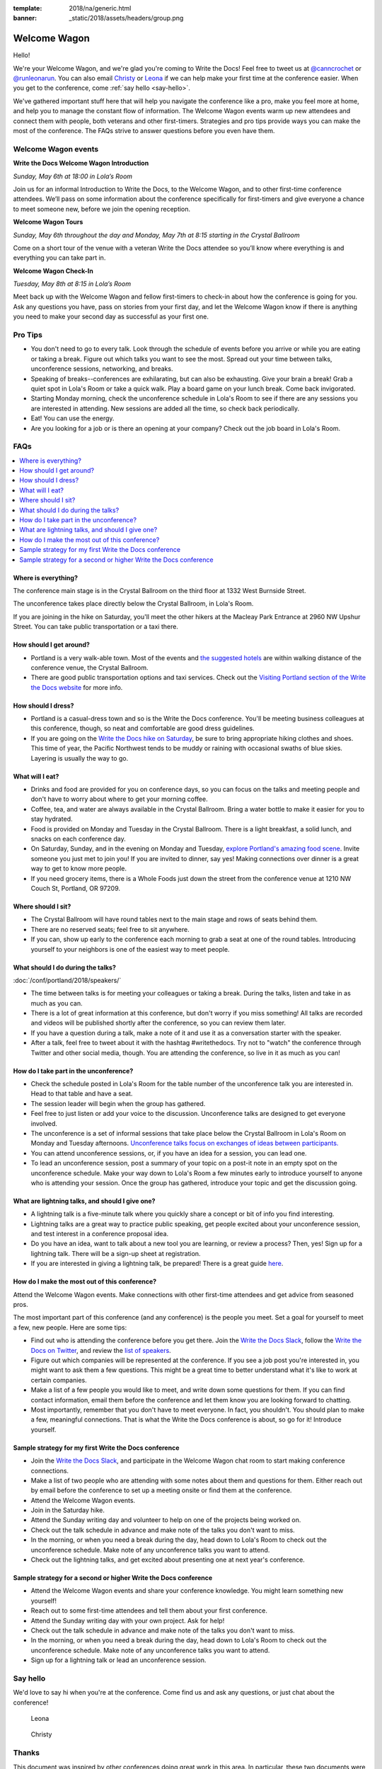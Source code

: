 :template: 2018/na/generic.html
:banner: _static/2018/assets/headers/group.png

Welcome Wagon
=============

Hello!

We're your Welcome Wagon, and we're glad you're coming to Write the Docs!
Feel free to tweet us at `@canncrochet <https://twitter.com/canncrochet>`__ or `@runleonarun <https://twitter.com/runleonarun>`__.
You can also email `Christy <mailto:canncrochet@gmail.com>`__ or `Leona <mailto:leona.campbell@jivesoftware.com>`__ if we can help make your first time at the conference easier. When you get to the conference, come :ref:`say hello <say-hello>`.

We've gathered important stuff here that will help you navigate the conference like a pro, make you feel more at home, and help you to manage the constant flow of information.
The Welcome Wagon events warm up new attendees and connect them with people, both veterans and other first-timers.
Strategies and pro tips provide ways you can make the most of the conference. The FAQs strive to answer questions before you even have them.

Welcome Wagon events
--------------------

**Write the Docs Welcome Wagon Introduction**

*Sunday, May 6th at 18:00 in Lola’s Room*

Join us for an informal Introduction to Write the Docs, to the Welcome Wagon, and to other first-time conference attendees. We’ll pass on some information about the conference specifically for first-timers and give everyone a chance to meet someone new, before we join the opening reception.

**Welcome Wagon Tours**

*Sunday, May 6th throughout the day and Monday, May 7th at 8:15 starting in the Crystal Ballroom*

Come on a short tour of the venue with a veteran Write the Docs attendee so you’ll know where everything is and everything you can take part in.

**Welcome Wagon Check-In**

*Tuesday, May 8th at 8:15 in Lola’s Room*

Meet back up with the Welcome Wagon and fellow first-timers to check-in about how the conference is going for you. Ask any questions you have, pass on stories from your first day, and let the Welcome Wagon know if there is anything you need to make your second day as successful as your first one.

Pro Tips
--------

-  You don't need to go to every talk. Look through the schedule of events before you arrive or while you are eating or taking a break. Figure out which talks you want to see the most. Spread out your time between talks, unconference sessions, networking, and breaks.

-  Speaking of breaks--conferences are exhilarating, but can also be exhausting. Give your brain a break! Grab a quiet spot in Lola's Room or take a quick walk. Play a board game on your lunch break. Come back invigorated.

-  Starting Monday morning, check the unconference schedule in Lola's Room to see if there are any sessions you are interested in attending. New sessions are added all the time, so check back periodically.

-  Eat! You can use the energy.

-  Are you looking for a job or is there an opening at your company? Check out the job board in Lola's Room.

FAQs
----

.. contents::
   :local:

Where is everything?
~~~~~~~~~~~~~~~~~~~~

The conference main stage is in the Crystal Ballroom on the third floor at 1332 West Burnside Street.

The unconference takes place directly below the Crystal Ballroom, in Lola's Room.

If you are joining in the hike on Saturday, you'll meet the other hikers at the Macleay Park Entrance at 2960 NW Upshur Street. You can take public transportation or a taxi there.

How should I get around?
~~~~~~~~~~~~~~~~~~~~~~~~

-  Portland is a very walk-able town. Most of the events and `the suggested hotels <http://www.writethedocs.org/conf/portland/2018/visiting/>`__ are within walking distance of the conference venue, the Crystal Ballroom.

-  There are good public transportation options and taxi services. Check out the `Visiting Portland section of the Write the Docs website <http://www.writethedocs.org/conf/portland/2018/visiting/>`__ for more info.

How should I dress?
~~~~~~~~~~~~~~~~~~~

-  Portland is a casual-dress town and so is the Write the Docs conference. You'll be meeting business colleagues at this conference, though, so neat and comfortable are good dress guidelines.

-  If you are going on the `Write the Docs hike on Saturday <http://www.writethedocs.org/conf/portland/2018/hike/>`__, be sure
   to bring appropriate hiking clothes and shoes. This time of year, the Pacific Northwest tends to be muddy or raining with occasional swaths of blue skies. Layering is usually the way to go.

What will I eat?
~~~~~~~~~~~~~~~~

-  Drinks and food are provided for you on conference days, so you can focus on the talks and meeting people and don't have to worry about where to get your morning coffee.
-  Coffee, tea, and water are always available in the Crystal Ballroom. Bring a water bottle to make it easier for you to stay hydrated.
-  Food is provided on Monday and Tuesday in the Crystal Ballroom. There is a light breakfast, a solid lunch, and snacks on each conference day.
-  On Saturday, Sunday, and in the evening on Monday and Tuesday, `explore Portland's amazing food scene <http://www.writethedocs.org/conf/portland/2018/visiting/>`__. Invite someone you just met to join you! If you are invited to dinner, say yes! Making connections over dinner is a great way to get to know more people.
-  If you need grocery items, there is a Whole Foods just down the street from the conference venue at 1210 NW Couch St, Portland, OR 97209.

Where should I sit?
~~~~~~~~~~~~~~~~~~~

-  The Crystal Ballroom will have round tables next to the main stage and rows of seats behind them.
-  There are no reserved seats; feel free to sit anywhere.
-  If you can, show up early to the conference each morning to grab a seat at one of the round tables. Introducing yourself to your neighbors is one of the easiest way to meet people.

What should I do during the talks?
~~~~~~~~~~~~~~~~~~~~~~~~~~~~~~~~~~

:doc:`/conf/portland/2018/speakers/`

-  The time between talks is for meeting your colleagues or taking a break. During the talks, listen and take in as much as you can.
-  There is a lot of great information at this conference, but don't worry if you miss something! All talks are recorded and videos will be published shortly after the conference, so you can review them later.
-  If you have a question during a talk, make a note of it and use it as a conversation starter with the speaker.
-  After a talk, feel free to tweet about it with the hashtag #writethedocs. Try not to "watch" the conference through Twitter and other social media, though. You are attending the conference, so live in it as much as you can!

How do I take part in the unconference?
~~~~~~~~~~~~~~~~~~~~~~~~~~~~~~~~~~~~~~~~~~~

-  Check the schedule posted in Lola's Room for the table number of the unconference talk you are interested in. Head to that table and have a seat.
-  The session leader will begin when the group has gathered.
-  Feel free to just listen or add your voice to the discussion. Unconference talks are designed to get everyone involved.
-  The unconference is a set of informal sessions that take place below the Crystal Ballroom in Lola's Room on Monday and Tuesday afternoons. `Unconference talks focus on exchanges of ideas between participants. <http://www.writethedocs.org/conf/portland/2018/unconference/>`__
-  You can attend unconference sessions, or, if you have an idea for a session, you can lead one.
-  To lead an unconference session, post a summary of your topic on a post-it note in an empty spot on the unconference schedule. Make your way down to Lola's Room a few minutes early to introduce yourself to anyone who is attending your session. Once the group has gathered, introduce your topic and get the discussion going.

What are lightning talks, and should I give one?
~~~~~~~~~~~~~~~~~~~~~~~~~~~~~~~~~~~~~~~~~~~~~~~~

-  A lightning talk is a five-minute talk where you quickly share a concept or bit of info you find interesting.
-  Lightning talks are a great way to practice public speaking, get people excited about your unconference session, and test interest in a conference proposal idea.
-  Do you have an idea, want to talk about a new tool you are learning, or review a process? Then, yes! Sign up for a lightning talk. There will be a sign-up sheet at registration.
-  If you are interested in giving a lightning talk, be prepared! There is a great guide `here <http://www.writethedocs.org/conf/portland/2018/lightning-talks/?highlight=re>`__.

How do I make the most out of this conference?
~~~~~~~~~~~~~~~~~~~~~~~~~~~~~~~~~~~~~~~~~~~~~~

Attend the Welcome Wagon events. Make connections with other first-time attendees and get advice from seasoned pros.

The most important part of this conference (and any conference) is the people you meet. Set a goal for yourself to meet a few, new people. Here are some tips:

-  Find out who is attending the conference before you get there. Join the `Write the Docs Slack <http://slack.writethedocs.org/>`__, follow the `Write the Docs on Twitter <https://twitter.com/writethedocs>`__,
   and review the `list of speakers <http://www.writethedocs.org/conf/portland/2018/speakers/>`__.
-  Figure out which companies will be represented at the conference. If you see a job post you're interested in, you might want to ask them a few questions. This might be a great time to better understand what it's like to work at certain companies.
-  Make a list of a few people you would like to meet, and write down some questions for them. If you can find contact information, email them before the conference and let them know you are looking forward to chatting.
-  Most importantly, remember that you don't have to meet everyone. In fact, you shouldn't. You should plan to make a few, meaningful connections. That is what the Write the Docs conference is about, so go for it! Introduce yourself.

Sample strategy for my first Write the Docs conference
~~~~~~~~~~~~~~~~~~~~~~~~~~~~~~~~~~~~~~~~~~~~~~~~~~~~~~

-  Join the `Write the Docs Slack <http://slack.writethedocs.org/>`__, and participate in the Welcome Wagon chat room to start making conference connections.
-  Make a list of two people who are attending with some notes about them and questions for them. Either reach out by email before the conference to set up a meeting onsite or find them at the conference.
-  Attend the Welcome Wagon events.
-  Join in the Saturday hike.
-  Attend the Sunday writing day and volunteer to help on one of the projects being worked on.
-  Check out the talk schedule in advance and make note of the talks you don't want to miss.
-  In the morning, or when you need a break during the day, head down to Lola's Room to check out the unconference schedule. Make note of any unconference talks you want to attend.
-  Check out the lightning talks, and get excited about presenting one at next year's conference.

Sample strategy for a second or higher Write the Docs conference
~~~~~~~~~~~~~~~~~~~~~~~~~~~~~~~~~~~~~~~~~~~~~~~~~~~~~~~~~~~~~~~~

-  Attend the Welcome Wagon events and share your conference knowledge. You might learn something new yourself!
-  Reach out to some first-time attendees and tell them about your first conference.
-  Attend the Sunday writing day with your own project. Ask for help!
-  Check out the talk schedule in advance and make note of the talks you don't want to miss.
-  In the morning, or when you need a break during the day, head down to Lola's Room to check out the unconference schedule. Make note of any unconference talks you want to attend.
-  Sign up for a lightning talk or lead an unconference session.

.. _say-hello:

Say hello
---------

We'd love to say hi when you're at the conference.
Come find us and ask any questions, or just chat about the conference!

.. container:: crew-images

   .. container:: col-sm-offset-2

      .. figure:: /_static/img/crew/leona.jpg
         :height: 250px
         :width: 250px

         Leona

      .. figure:: /_static/img/crew/christy.jpg
         :height: 250px
         :width: 250px

         Christy


Thanks
------

This document was inspired by other conferences doing great work in this area.
In particular, these two documents were heavily used as a reference:

* Double your Audience Microconference Guide
* http://www.pydanny.com/beginners-guide-pycon-2014.html
